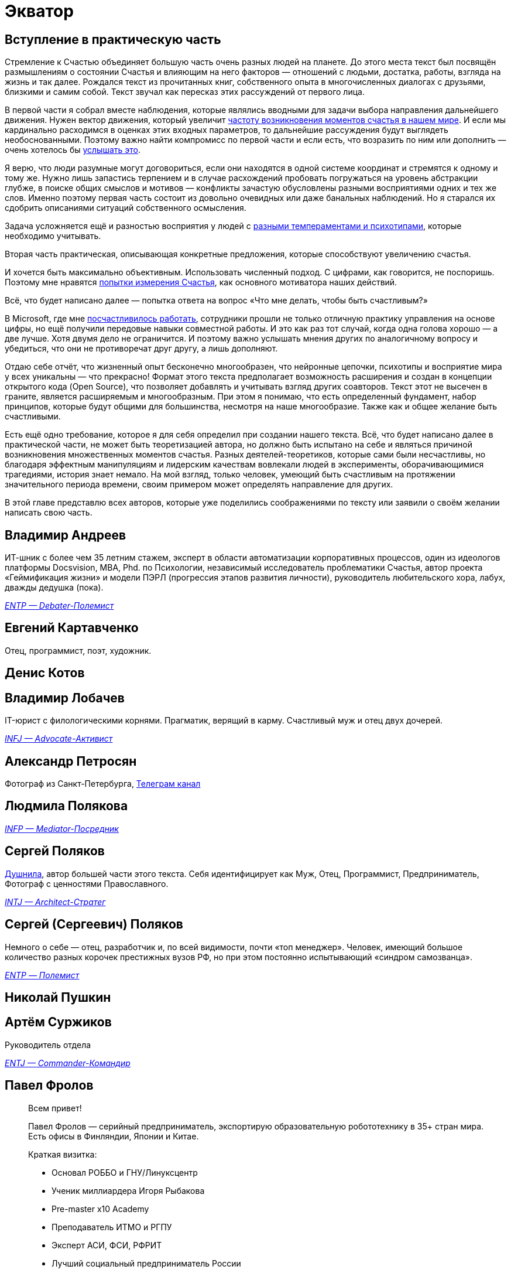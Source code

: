 = Экватор
:description: Представление соавторов в начале практической части Текста.

== Вступление в практическую часть

Стремление к Счастью объединяет большую часть очень разных людей на планете.
До этого места текст был посвящён размышлениям о состоянии Счастья и влияющим на него факторов — отношений с людьми, достатка, работы, взгляда на жизнь и так далее.
Рождался текст из прочитанных книг, собственного опыта в многочисленных диалогах с друзьями, близкими и самим собой.
Текст звучал как пересказ этих рассуждений от первого лица.

В первой части я собрал вместе наблюдения, которые являлись вводными для задачи выбора направления дальнейшего движения.
Нужен вектор движения, который увеличит xref:p1-010-happiness.adoc#moments_of_happiness[частоту возникновения моментов счастья в нашем мире].
И если мы кардинально расходимся в оценках этих входных параметров, то дальнейшие рассуждения будут выглядеть необоснованными.
Поэтому важно найти компромисс по первой части и если есть, что возразить по ним или дополнить — очень хотелось бы xref:index.adoc#text_as_dialogue[услышать это].

Я верю, что люди разумные могут договориться, если они находятся в одной системе координат и стремятся к одному и тому же.
Нужно лишь запастись терпением и в случае расхождений пробовать погружаться на уровень абстракции глубже, в поиске общих смыслов и мотивов — конфликты зачастую обусловлены разными восприятиями одних и тех же слов.
Именно поэтому первая часть состоит из довольно очевидных или даже банальных наблюдений.
Но я старался их сдобрить описаниями ситуаций собственного осмысления.

Задача усложняется ещё и разностью восприятия у людей с xref:p1-020-call.adoc#mbti_personalities[разными темпераментами и психотипами], которые необходимо учитывать.

Вторая часть практическая, описывающая конкретные предложения, которые способствуют увеличению счастья.

И хочется быть максимально объективным.
Использовать численный подход.
С цифрами, как говорится, не поспоришь.
Поэтому мне нравятся xref:p1-010-happiness.adoc#happiness_model[попытки измерения Счастья], как основного мотиватора наших действий.

Всё, что будет написано далее — попытка ответа на вопрос «Что мне делать, чтобы быть счастливым?»

В Microsoft, где мне xref:p1-020-call.adoc#dream_job_checklist[посчастливилось работать], сотрудники прошли не только отличную практику управления на основе цифры, но ещё получили передовые навыки совместной работы.
И это как раз тот случай, когда одна голова хорошо — а две лучше.
Хотя двумя дело не ограничится.
И поэтому важно услышать мнения других по аналогичному вопросу и убедиться, что они не противоречат друг другу, а лишь дополняют.

Отдаю себе отчёт, что жизненный опыт бесконечно многообразен, что нейронные цепочки, психотипы и восприятие мира у всех уникальны — что прекрасно!
Формат этого текста предполагает возможность расширения и создан в концепции открытого кода (Open Source), что позволяет добавлять и учитывать взгляд других соавторов.
Текст этот не высечен в граните, является расширяемым и многообразным.
При этом я понимаю, что есть определенный фундамент, набор принципов, которые будут общими для большинства, несмотря на наше многообразие.
Также как и общее желание быть счастливыми.

Есть ещё одно требование, которое я для себя определил при создании нашего текста.
Всё, что будет написано далее в практической части, не может быть теоретизацией автора, но должно быть испытано на себе и являться причиной возникновения множественных моментов счастья.
Разных деятелей-теоретиков, которые сами были несчастливы, но благодаря эффектным манипуляциям и лидерским качествам вовлекали людей в эксперименты, оборачивающимися трагедиями, история знает немало.
На мой взгляд, только человек, умеющий быть счастливым на протяжении значительного периода времени, своим примером может определять направление для других.

В этой главе представлю всех авторов, которые уже поделились соображениями по тексту или заявили о своём желании написать свою часть.

[#andreevvs]
== Владимир Андреев

ИТ-шник с более чем 35 летним стажем, эксперт в области автоматизации корпоративных процессов, один из идеологов платформы Docsvision, MBA, Phd.
по Психологии, независимый исследователь проблематики Счастья, автор проекта «Геймификация жизни» и модели ПЭРЛ (прогрессия этапов развития личности), руководитель любительского хора, лабух, дважды дедушка (пока).

_https://www.16personalities.com/entp-personality[ENTP — Debater-Полемист]_

[#onegin]
== Евгений Картавченко

Отец, программист, поэт, художник.

[#deniskotovbukvoed]
== Денис Котов

[#lobachev]
== Владимир Лобачев

IT-юрист с филологическими корнями.
Прагматик, верящий в карму.
Счастливый муж и отец двух дочерей.

_https://www.16personalities.com/ru/lichnost-infj[INFJ — Advocate-Активист]_

[#alexander_petrosyan]
== Александр Петросян

Фотограф из Санкт-Петербурга, https://t.me/petrosphotos[Телеграм канал]

[#liu_la]
== Людмила Полякова

_https://www.16personalities.com/profiles/4a8ab05d8df23[INFP — Mediator-Посредник]_

[#serpo]
== Сергей Поляков

xref:index.adoc#introduction[Душнила], автор большей части этого текста.
Себя идентифицирует как Муж, Отец, Программист, Предприниматель, Фотограф с ценностями Православного.

_https://www.16personalities.com/profiles/588b2e7c12189[INTJ — Architect-Стратег]_

[#zpss]
== Сергей (Сергеевич) Поляков

Немного о себе — отец, разработчик и, по всей видимости, почти «топ менеджер».
Человек, имеющий большое количество разных корочек престижных вузов РФ, но при этом постоянно испытывающий «синдром самозванца».

_https://www.16personalities.com/profiles/d66aeb0678e0d[ENTP — Полемист]_

[#nicholaspushkin]
== Николай Пушкин

[#dark_mind]
== Артём Суржиков

Руководитель отдела

_https://www.16personalities.com/profiles/entj-a/m/5ow1aqnet[ENTJ — Commander-Командир]_

[#pavelfrolov]
== Павел Фролов

[quote]
____
Всем привет!

Павел Фролов — серийный предприниматель, экспортирую образовательную робототехнику в 35+ стран мира.
Есть офисы в Финляндии, Японии и Китае.

Краткая визитка:

* Основал РОББО и ГНУ/Линуксцентр
* Ученик миллиардера Игоря Рыбакова
* Pre-master x10 Academy
* Преподаватель ИТМО и РГПУ
* Эксперт АСИ, ФСИ, РФРИТ
* Лучший социальный предприниматель России
* Победитель премии «Экспортер Года»
* Автор книги «Сила Франчайзинга: как компания ROBBO построила топовую международную EdTech франшизу»

Сооснователь:

* x10 Club СПБ
* Клуба Капитал

Резидент:

* ТПП РФ
* сообщество Equium
* сообщество EO

Ссылки:

https://www.robbo.ru[www.robbo.ru] https://www.robboclub.ru[www.robboclub.ru] https://linuxcenter.shop[linuxcenter.shop]

https://t.me/PavelFrolovX10[Телеграм канал]

https://www.robbo.ru/manifesto[Манифест]
____
